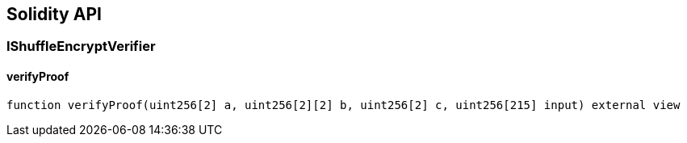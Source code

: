 == Solidity API

=== IShuffleEncryptVerifier

==== verifyProof

[source,solidity]
----
function verifyProof(uint256[2] a, uint256[2][2] b, uint256[2] c, uint256[215] input) external view
----
